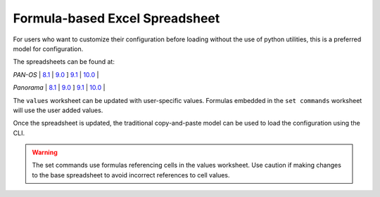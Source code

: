 .. _using_the_spreadsheet:

Formula-based Excel Spreadsheet
===============================

For users who want to customize their configuration before loading without the use of python utilities, this is a preferred
model for configuration.


The spreadsheets can be found at:

`PAN-OS` |
`8.1 <https://github.com/PaloAltoNetworks/iron-skillet/tree/panos_v8.1/templates/panos/set_commands>`_ |
`9.0 <https://github.com/PaloAltoNetworks/iron-skillet/tree/panos_v9.0/templates/panos/set_commands>`_ ]
`9.1 <https://github.com/PaloAltoNetworks/iron-skillet/tree/panos_v9.1/templates/panos/set_commands>`_ |
`10.0 <https://github.com/PaloAltoNetworks/iron-skillet/tree/panos_v10.0/templates/panos/set_commands>`_ |

`Panorama` |
`8.1 <https://github.com/PaloAltoNetworks/iron-skillet/tree/panos_v8.1/templates/panorama/set_commands>`_ |
`9.0 <https://github.com/PaloAltoNetworks/iron-skillet/tree/panos_v9.0/templates/panorama/set_commands>`_ ]
`9.1 <https://github.com/PaloAltoNetworks/iron-skillet/tree/panos_v9.1/templates/panorama/set_commands>`_ |
`10.0 <https://github.com/PaloAltoNetworks/iron-skillet/tree/panos_v10.0/templates/panorama/set_commands>`_ |


The ``values`` worksheet can be updated with user-specific values. Formulas embedded in the ``set commands`` worksheet
will use the user added values.

Once the spreadsheet is updated, the traditional copy-and-paste model can be used to load the configuration using the CLI.


.. Warning::
    The set commands use formulas referencing cells in the values worksheet. Use caution if making changes to the base
    spreadsheet to avoid incorrect references to cell values.

